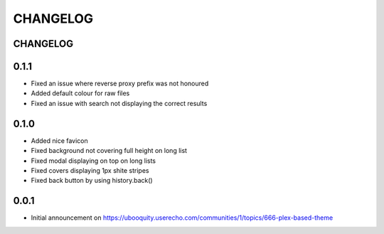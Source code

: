 #########
CHANGELOG
#########


CHANGELOG
#########

0.1.1
#####

* Fixed an issue where reverse proxy prefix was not honoured
* Added default colour for raw files
* Fixed an issue with search not displaying the correct results

0.1.0
#####

* Added nice favicon
* Fixed background not covering full height on long list
* Fixed modal displaying on top on long lists
* Fixed covers displaying 1px shite stripes
* Fixed back button by using history.back()

0.0.1
#####

* Initial announcement on https://ubooquity.userecho.com/communities/1/topics/666-plex-based-theme
